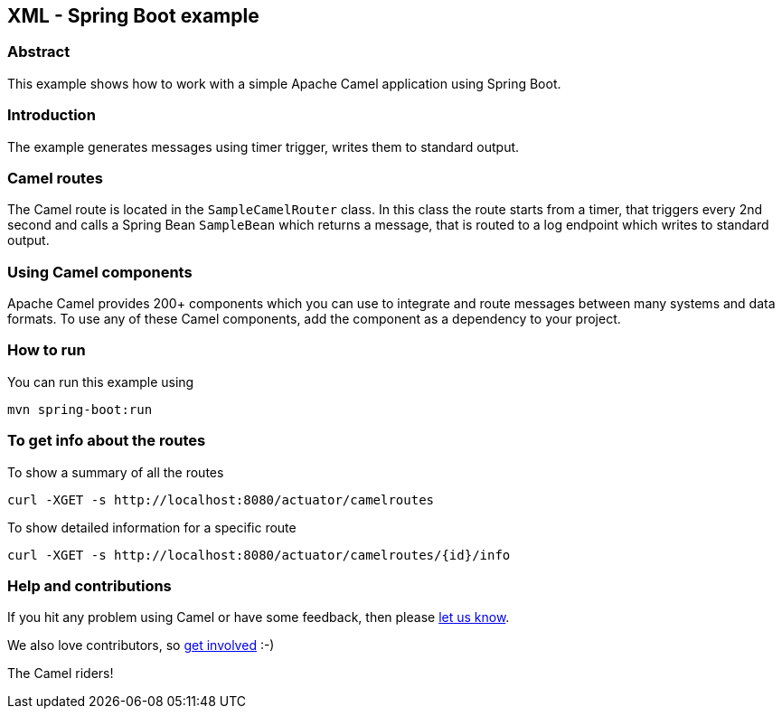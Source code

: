 == XML - Spring Boot example

=== Abstract

This example shows how to work with a simple Apache Camel application using Spring Boot.

=== Introduction

The example generates messages using timer trigger, writes them to standard output.

=== Camel routes

The Camel route is located in the `SampleCamelRouter` class. In this class the route
starts from a timer, that triggers every 2nd second and calls a Spring Bean `SampleBean`
which returns a message, that is routed to a log endpoint which writes to standard output.

=== Using Camel components

Apache Camel provides 200+ components which you can use to integrate and route messages between many systems
and data formats. To use any of these Camel components, add the component as a dependency to your project.

=== How to run

You can run this example using

    mvn spring-boot:run

=== To get info about the routes

To show a summary of all the routes

----
curl -XGET -s http://localhost:8080/actuator/camelroutes
----

To show detailed information for a specific route

----
curl -XGET -s http://localhost:8080/actuator/camelroutes/{id}/info
----

=== Help and contributions

If you hit any problem using Camel or have some feedback, then please
https://camel.apache.org/support.html[let us know].

We also love contributors, so
https://camel.apache.org/contributing.html[get involved] :-)

The Camel riders!
